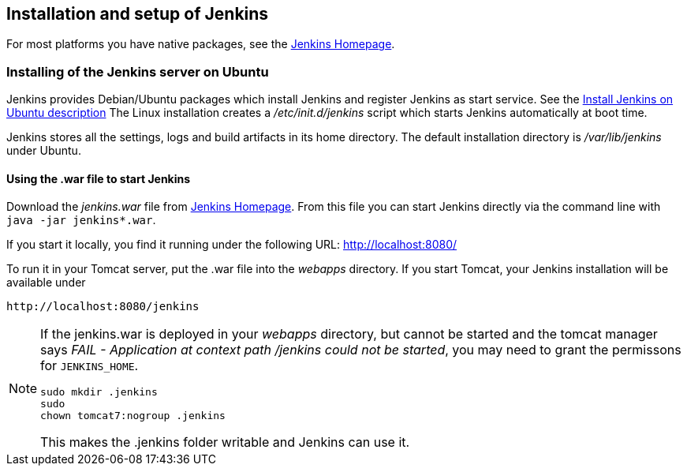 == Installation and setup of Jenkins

For most platforms you have native packages, see the https://jenkins.io/[Jenkins Homepage].

=== Installing of the Jenkins server on Ubuntu

Jenkins provides Debian/Ubuntu packages which install Jenkins and register Jenkins as start service. 
See the https://jenkins.io/doc/book/installing/#debian-ubuntu[Install Jenkins on Ubuntu description]
The Linux installation creates a _/etc/init.d/jenkins_ script which starts Jenkins automatically at boot time.

Jenkins stores all the settings, logs and build artifacts in its home directory. 
The default installation directory is _/var/lib/jenkins_ under Ubuntu.

==== Using the .war file to start Jenkins

Download the _jenkins.war_ file from https://jenkins.io/[Jenkins Homepage].
From this file you can start Jenkins directly via the command line with `java -jar jenkins*.war`.

If you start it locally, you find it running under the following URL: http://localhost:8080/

To run it in your Tomcat server, put the .war file into the _webapps_ directory. 
If you start Tomcat, your Jenkins installation will be available under 

....
http://localhost:8080/jenkins
....

[NOTE]
====
If the jenkins.war is deployed in your _webapps_ directory, but cannot be started and the tomcat manager says
_﻿FAIL - Application at context path /jenkins could not be started_, you may need to grant the permissons for `﻿JENKINS_HOME`.

[source,console]
----
﻿sudo mkdir .jenkins
﻿sudo
chown tomcat7:nogroup .jenkins
----

This makes the .jenkins folder writable and Jenkins can use it.
====




